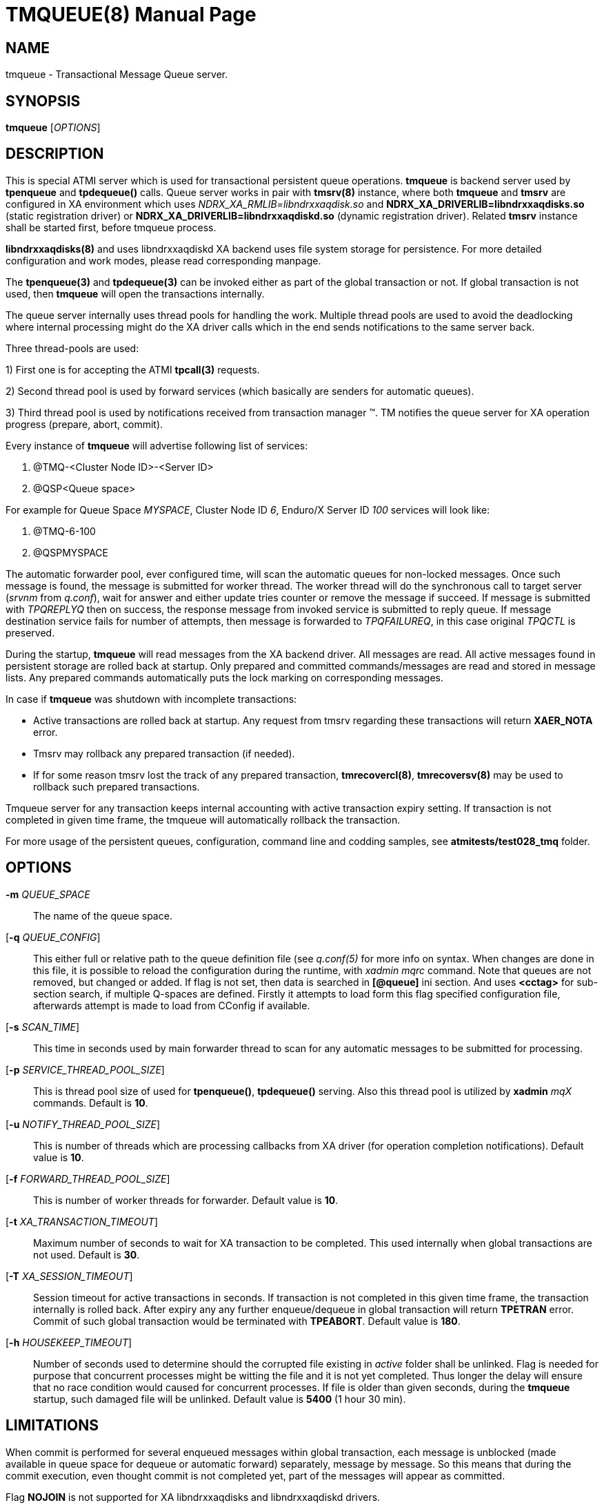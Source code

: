TMQUEUE(8)
==========
:doctype: manpage


NAME
----
tmqueue - Transactional Message Queue server.


SYNOPSIS
--------
*tmqueue* ['OPTIONS']


DESCRIPTION
-----------
This is special ATMI server which is used for transactional persistent queue operations.
*tmqueue* is backend server used by *tpenqueue* and *tpdequeue()* calls. Queue server
works in pair with *tmsrv(8)* instance, where both *tmqueue* and *tmsrv* are configured in
XA environment which uses 'NDRX_XA_RMLIB=libndrxxaqdisk.so' and 
*NDRX_XA_DRIVERLIB=libndrxxaqdisks.so* (static registration driver) or 
*NDRX_XA_DRIVERLIB=libndrxxaqdiskd.so* (dynamic registration driver). Related *tmsrv*
instance shall be started first, before tmqueue process.

*libndrxxaqdisks(8)* and uses libndrxxaqdiskd XA backend uses file system storage
for persistence. For more detailed configuration and work modes, please read
corresponding manpage.

The *tpenqueue(3)* and *tpdequeue(3)* can be invoked either as part of the global
 transaction or not. If global transaction is not used, then *tmqueue* will 
open the transactions internally.

The queue server internally uses thread pools for handling the work. Multiple 
thread pools are used to avoid the deadlocking where internal processing might 
do the XA driver calls which in the end sends notifications to the same server back.

Three thread-pools are used:

1) First one is for accepting the ATMI *tpcall(3)* requests. 

2) Second thread pool is used by forward services (which basically are senders
for automatic queues). 

3) Third thread pool is used by notifications received from transaction manager 
(TM). TM notifies the queue server for XA operation progress (prepare, abort, commit).

Every instance of *tmqueue* will advertise following list of services:

1. @TMQ-<Cluster Node ID>-<Server ID>

2. @QSP<Queue space>

For example for Queue Space 'MYSPACE', Cluster Node ID '6', Enduro/X Server ID '100'
services will look like:

1.  @TMQ-6-100

2.  @QSPMYSPACE

The automatic forwarder pool, ever configured time, will scan the automatic 
queues for non-locked messages. Once such message is found, the message is 
submitted for worker thread. The worker thread will do the synchronous call to 
target server ('srvnm' from 'q.conf'), wait for answer and either update tries 
counter or remove the message if succeed. If message is submitted with 'TPQREPLYQ' 
then on success, the response message from invoked service is submitted to 
reply queue. If message destination service fails for number of attempts,
then message is forwarded to 'TPQFAILUREQ', in this case original 'TPQCTL' is preserved.

During the startup, *tmqueue* will read messages from the XA backend driver. 
All messages are read. All active messages found in persistent storage are rolled
back at startup. Only prepared and committed commands/messages are read and stored in
message lists. Any prepared commands automatically puts the lock marking on 
corresponding messages.

In case if *tmqueue* was shutdown with incomplete transactions:

- Active transactions are rolled back at startup. Any request from tmsrv regarding
these transactions will return *XAER_NOTA* error.

- Tmsrv may rollback any prepared transaction (if needed).

- If for some reason tmsrv lost the track of any prepared transaction, 
*tmrecovercl(8)*, *tmrecoversv(8)* may be used to rollback such prepared transactions.


Tmqueue server for any transaction keeps internal accounting with active transaction
expiry setting. If transaction is not completed in given time frame, the tmqueue
will automatically rollback the transaction.

For more usage of the persistent queues, configuration, command line and codding samples, 
see *atmitests/test028_tmq* folder.


OPTIONS
-------
*-m* 'QUEUE_SPACE'::
The name of the queue space.

[*-q* 'QUEUE_CONFIG']::
This either full or relative path to the queue definition file (see 'q.conf(5)' 
for more info on syntax. When changes are done in this file, it is possible to 
reload the configuration during the runtime, with 'xadmin mqrc' command. Note 
that queues are not removed, but changed or added. If flag is not set,
then data is searched in *[@queue]* ini section. And uses *<cctag>* for
sub-section search, if multiple Q-spaces are defined. Firstly it attempts 
to load form this flag specified configuration file, afterwards attempt is 
made to load from CConfig if available.

[*-s* 'SCAN_TIME']::
This time in seconds used by main forwarder thread to scan for any automatic 
messages to be submitted for processing.

[*-p* 'SERVICE_THREAD_POOL_SIZE']::
This is thread pool size of used for *tpenqueue()*, *tpdequeue()* serving. 
Also this thread pool is utilized by *xadmin* 'mqX' commands. Default is *10*.

[*-u* 'NOTIFY_THREAD_POOL_SIZE']::
This is number of threads which are processing callbacks from XA driver 
(for operation completion notifications). Default value is *10*.

[*-f* 'FORWARD_THREAD_POOL_SIZE']::
This is number of worker threads for forwarder. Default value is *10*.

[*-t* 'XA_TRANSACTION_TIMEOUT']::
Maximum number of seconds to wait for XA transaction to be completed. This used 
internally when global transactions are not used. Default is *30*.

[*-T* 'XA_SESSION_TIMEOUT']::
Session timeout for active transactions in seconds. If transaction is not completed in
this given time frame, the transaction internally is rolled back. After expiry any
any further enqueue/dequeue in global transaction will return  *TPETRAN* error.
Commit of such global transaction would be terminated with *TPEABORT*. Default
value is *180*.

[*-h* 'HOUSEKEEP_TIMEOUT']::
Number of seconds used to determine should the corrupted file existing in 'active'
folder shall be unlinked. Flag is needed for purpose that concurrent processes
might be witting the file and it is not yet completed. Thus longer the delay will
ensure that no race condition would caused for concurrent processes. If file
is older than given seconds, during the *tmqueue* startup, such damaged file
will be unlinked. Default value is *5400* (1 hour 30 min).

LIMITATIONS
-----------
When commit is performed for several enqueued messages within global transaction,
each message is unblocked (made available in queue space for dequeue or automatic
forward) separately, message by message. So this means that during the commit
execution, even thought commit is not completed yet, part of the messages will
appear as committed.

Flag *NOJOIN* is not supported for XA libndrxxaqdisks and libndrxxaqdiskd drivers.

Only *1* tmqueue server is allowed per queue space. Thus it is mandatory that
'<min>' and '<max>' tags are set to *1*. Otherwise incorrect queue logic
may be expected.


EXIT STATUS
-----------
*0*::
Success

*1*::
Failure

BUGS
----
Report bugs to support@mavimax.com

SEE ALSO
--------
*xadmin(8)* *q.conf(5)* *ex_env(5)* *tmsrv(8)* *libndrxxaqdisks(8)*

COPYING
-------
(C) Mavimax, Ltd

